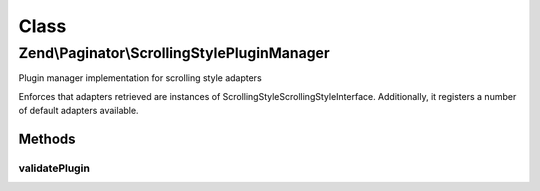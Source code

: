 .. Paginator/ScrollingStylePluginManager.php generated using docpx on 01/30/13 03:02pm


Class
*****

Zend\\Paginator\\ScrollingStylePluginManager
============================================

Plugin manager implementation for scrolling style adapters

Enforces that adapters retrieved are instances of
ScrollingStyle\ScrollingStyleInterface. Additionally, it registers a number
of default adapters available.

Methods
-------

validatePlugin
++++++++++++++

.. function:: validatePlugin()


    Validate the plugin
    
    Checks that the adapter loaded is an instance of ScrollingStyle\ScrollingStyleInterface.

    :param mixed: 

    :rtype: void 

    :throws: Exception\InvalidArgumentException if invalid



